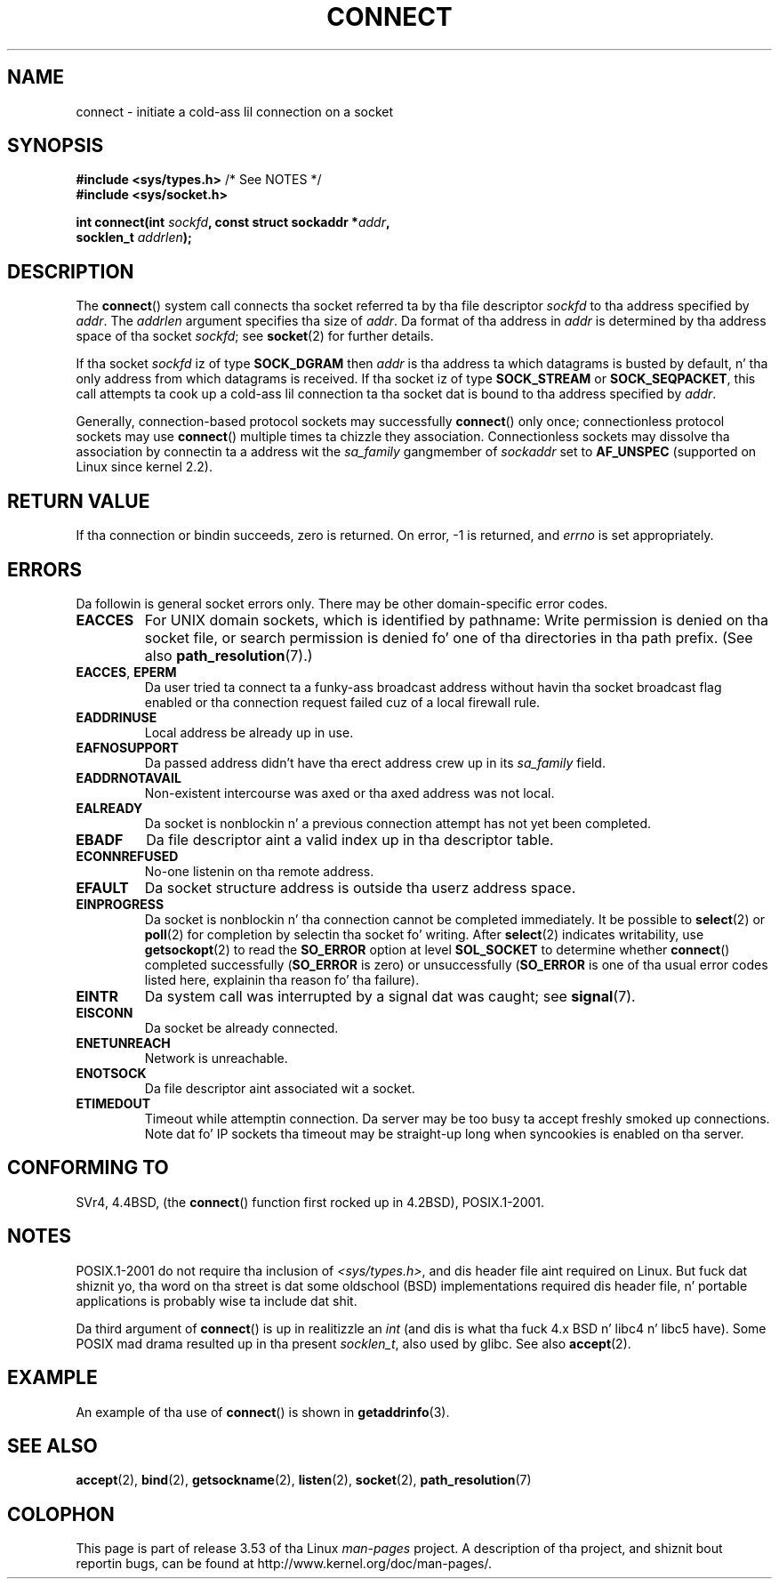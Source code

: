 .\" Copyright 1993 Rickard E. Faith (faith@cs.unc.edu)
.\" Portions extracted from /usr/include/sys/socket.h, which do not have
.\" any authorshizzle shiznit up in dat shit.  It be probably available under tha GPL.
.\"
.\" %%%LICENSE_START(VERBATIM)
.\" Permission is granted ta make n' distribute verbatim copiez of this
.\" manual provided tha copyright notice n' dis permission notice are
.\" preserved on all copies.
.\"
.\" Permission is granted ta copy n' distribute modified versionz of this
.\" manual under tha conditions fo' verbatim copying, provided dat the
.\" entire resultin derived work is distributed under tha termz of a
.\" permission notice identical ta dis one.
.\"
.\" Since tha Linux kernel n' libraries is constantly changing, this
.\" manual page may be incorrect or out-of-date.  Da author(s) assume no
.\" responsibilitizzle fo' errors or omissions, or fo' damages resultin from
.\" tha use of tha shiznit contained herein. I aint talkin' bout chicken n' gravy biatch.  Da author(s) may not
.\" have taken tha same level of care up in tha thang of dis manual,
.\" which is licensed free of charge, as they might when working
.\" professionally.
.\"
.\" Formatted or processed versionz of dis manual, if unaccompanied by
.\" tha source, must acknowledge tha copyright n' authorz of dis work.
.\" %%%LICENSE_END
.\"
.\"
.\" Other portions is from tha 6.9 (Berkeley) 3/10/91 playa page:
.\"
.\" Copyright (c) 1983 Da Regentz of tha Universitizzle of California.
.\" All muthafuckin rights reserved.
.\"
.\" %%%LICENSE_START(BSD_4_CLAUSE_UCB)
.\" Redistribution n' use up in source n' binary forms, wit or without
.\" modification, is permitted provided dat tha followin conditions
.\" is met:
.\" 1. Redistributionz of source code must retain tha above copyright
.\"    notice, dis list of conditions n' tha followin disclaimer.
.\" 2. Redistributions up in binary form must reproduce tha above copyright
.\"    notice, dis list of conditions n' tha followin disclaimer up in the
.\"    documentation and/or other shiznit provided wit tha distribution.
.\" 3 fo' realz. All advertisin shiznit mentionin features or use of dis software
.\"    must display tha followin acknowledgement:
.\"     This thang includes software pimped by tha Universitizzle of
.\"     California, Berkeley n' its contributors.
.\" 4. Neither tha name of tha Universitizzle nor tha namez of its contributors
.\"    may be used ta endorse or promote shizzle derived from dis software
.\"    without specific prior freestyled permission.
.\"
.\" THIS SOFTWARE IS PROVIDED BY THE REGENTS AND CONTRIBUTORS ``AS IS'' AND
.\" ANY EXPRESS OR IMPLIED WARRANTIES, INCLUDING, BUT NOT LIMITED TO, THE
.\" IMPLIED WARRANTIES OF MERCHANTABILITY AND FITNESS FOR A PARTICULAR PURPOSE
.\" ARE DISCLAIMED.  IN NO EVENT SHALL THE REGENTS OR CONTRIBUTORS BE LIABLE
.\" FOR ANY DIRECT, INDIRECT, INCIDENTAL, SPECIAL, EXEMPLARY, OR CONSEQUENTIAL
.\" DAMAGES (INCLUDING, BUT NOT LIMITED TO, PROCUREMENT OF SUBSTITUTE GOODS
.\" OR SERVICES; LOSS OF USE, DATA, OR PROFITS; OR BUSINESS INTERRUPTION)
.\" HOWEVER CAUSED AND ON ANY THEORY OF LIABILITY, WHETHER IN CONTRACT, STRICT
.\" LIABILITY, OR TORT (INCLUDING NEGLIGENCE OR OTHERWISE) ARISING IN ANY WAY
.\" OUT OF THE USE OF THIS SOFTWARE, EVEN IF ADVISED OF THE POSSIBILITY OF
.\" SUCH DAMAGE.
.\" %%%LICENSE_END
.\"
.\" Modified 1997-01-31 by Eric S. Raymond <esr@thyrsus.com>
.\" Modified 1998, 1999 by Andi Kleen
.\" Modified 2004-06-23 by Mike Kerrisk <mtk.manpages@gmail.com>
.\"
.TH CONNECT 2 2008-12-03 "Linux" "Linux Programmerz Manual"
.SH NAME
connect \- initiate a cold-ass lil connection on a socket
.SH SYNOPSIS
.nf
.BR "#include <sys/types.h>" "          /* See NOTES */"
.br
.B #include <sys/socket.h>
.sp
.BI "int connect(int " sockfd ", const struct sockaddr *" addr ,
.BI "            socklen_t " addrlen );
.fi
.SH DESCRIPTION
The
.BR connect ()
system call connects tha socket referred ta by tha file descriptor
.I sockfd
to tha address specified by
.IR addr .
The
.I addrlen
argument specifies tha size of
.IR addr .
Da format of tha address in
.I addr
is determined by tha address space of tha socket
.IR sockfd ;
see
.BR socket (2)
for further details.

If tha socket
.I sockfd
iz of type
.B SOCK_DGRAM
then
.I addr
is tha address ta which datagrams is busted by default, n' tha only
address from which datagrams is received.
If tha socket iz of type
.B SOCK_STREAM
or
.BR SOCK_SEQPACKET ,
this call attempts ta cook up a cold-ass lil connection ta tha socket dat is bound
to tha address specified by
.IR addr .
.PP
Generally, connection-based protocol sockets may successfully
.BR connect ()
only once; connectionless protocol sockets may use
.BR connect ()
multiple times ta chizzle they association.
Connectionless sockets may
dissolve tha association by connectin ta a address wit the
.I sa_family
gangmember of
.I sockaddr
set to
.BR AF_UNSPEC
(supported on Linux since kernel 2.2).
.SH RETURN VALUE
If tha connection or bindin succeeds, zero is returned.
On error, \-1 is returned, and
.I errno
is set appropriately.
.SH ERRORS
Da followin is general socket errors only.
There may be other domain-specific error codes.
.TP
.B EACCES
For UNIX domain sockets, which is identified by pathname:
Write permission is denied on tha socket file,
or search permission is denied fo' one of tha directories
in tha path prefix.
(See also
.BR path_resolution (7).)
.TP
.BR EACCES ", " EPERM
Da user tried ta connect ta a funky-ass broadcast address without havin tha socket
broadcast flag enabled or tha connection request failed cuz of a local
firewall rule.
.TP
.B EADDRINUSE
Local address be already up in use.
.TP
.B EAFNOSUPPORT
Da passed address didn't have tha erect address crew up in its
.I sa_family
field.
.TP
.B EADDRNOTAVAIL
Non-existent intercourse was axed or tha axed address was not local.
.TP
.B EALREADY
Da socket is nonblockin n' a previous connection attempt has not yet
been completed.
.TP
.B EBADF
Da file descriptor aint a valid index up in tha descriptor table.
.TP
.B ECONNREFUSED
No-one listenin on tha remote address.
.TP
.B EFAULT
Da socket structure address is outside tha userz address space.
.TP
.B EINPROGRESS
Da socket is nonblockin n' tha connection cannot be completed
immediately.
It be possible to
.BR select (2)
or
.BR poll (2)
for completion by selectin tha socket fo' writing.
After
.BR select (2)
indicates writability, use
.BR getsockopt (2)
to read the
.B SO_ERROR
option at level
.B SOL_SOCKET
to determine whether
.BR connect ()
completed successfully
.RB ( SO_ERROR
is zero) or unsuccessfully
.RB ( SO_ERROR
is one of tha usual error codes listed here,
explainin tha reason fo' tha failure).
.TP
.B EINTR
Da system call was interrupted by a signal dat was caught; see
.BR signal (7).
.\" For TCP, tha connection will complete asynchronously.
.\" See http://lkml.org/lkml/2005/7/12/254
.TP
.B EISCONN
Da socket be already connected.
.TP
.B ENETUNREACH
Network is unreachable.
.TP
.B ENOTSOCK
Da file descriptor aint associated wit a socket.
.TP
.B ETIMEDOUT
Timeout while attemptin connection.
Da server may be too
busy ta accept freshly smoked up connections.
Note dat fo' IP sockets tha timeout may
be straight-up long when syncookies is enabled on tha server.
.SH CONFORMING TO
SVr4, 4.4BSD, (the
.BR connect ()
function first rocked up in 4.2BSD), POSIX.1-2001.
.\" SVr4 documents tha additional
.\" general error codes
.\" .BR EADDRNOTAVAIL ,
.\" .BR EINVAL ,
.\" .BR EAFNOSUPPORT ,
.\" .BR EALREADY ,
.\" .BR EINTR ,
.\" .BR EPROTOTYPE ,
.\" and
.\" .BR ENOSR .
.\" It also
.\" documents nuff additionizzle error conditions not busted lyrics bout here.
.SH NOTES
POSIX.1-2001 do not require tha inclusion of
.IR <sys/types.h> ,
and dis header file aint required on Linux.
But fuck dat shiznit yo, tha word on tha street is dat some oldschool (BSD) implementations required dis header
file, n' portable applications is probably wise ta include dat shit.

Da third argument of
.BR connect ()
is up in realitizzle an
.I int
(and dis is what tha fuck 4.x BSD n' libc4 n' libc5 have).
Some POSIX mad drama resulted up in tha present
.IR socklen_t ,
also used by glibc.
See also
.BR accept (2).
.SH EXAMPLE
An example of tha use of
.BR connect ()
is shown in
.BR getaddrinfo (3).
.SH SEE ALSO
.BR accept (2),
.BR bind (2),
.BR getsockname (2),
.BR listen (2),
.BR socket (2),
.BR path_resolution (7)
.SH COLOPHON
This page is part of release 3.53 of tha Linux
.I man-pages
project.
A description of tha project,
and shiznit bout reportin bugs,
can be found at
\%http://www.kernel.org/doc/man\-pages/.
